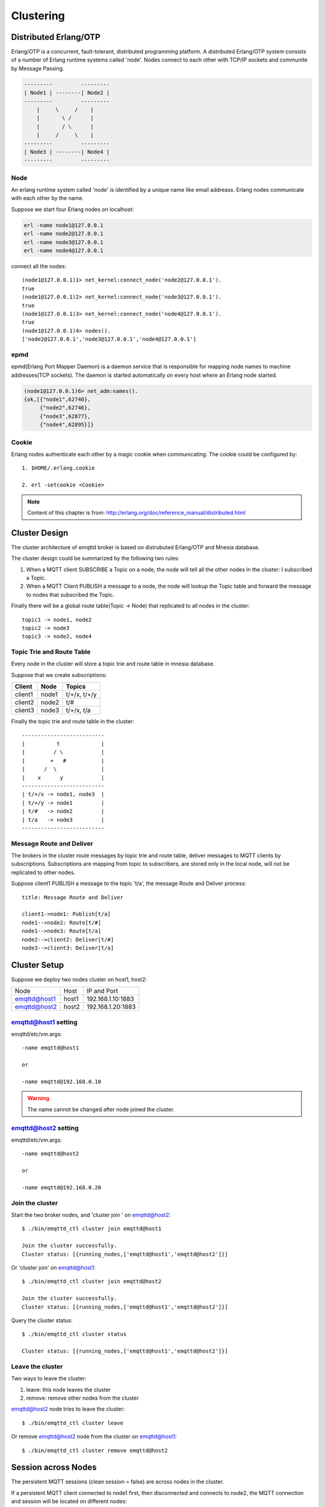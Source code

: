 
.. _cluster:

==========
Clustering
==========

----------------------
Distributed Erlang/OTP
----------------------

Erlang/OTP is a concurrent, fault-tolerant, distributed programming platform. A distributed Erlang/OTP system consists of a number of Erlang runtime systems called 'node'. Nodes connect to each other with TCP/IP sockets and communite by Message Passing.

.. code::

    ---------         ---------
    | Node1 | --------| Node2 |
    ---------         ---------
        |     \     /    |
        |       \ /      |
        |       / \      |
        |     /     \    |
    ---------         ---------
    | Node3 | --------| Node4 |
    ---------         ---------

Node
----

An erlang runtime system called 'node' is identified by a unique name like email addreass. Erlang nodes communicate with each other by the name.

Suppose we start four Erlang nodes on localhost:

.. code-block:: bash

    erl -name node1@127.0.0.1
    erl -name node2@127.0.0.1
    erl -name node3@127.0.0.1
    erl -name node4@127.0.0.1

connect all the nodes::

    (node1@127.0.0.1)1> net_kernel:connect_node('node2@127.0.0.1').
    true
    (node1@127.0.0.1)2> net_kernel:connect_node('node3@127.0.0.1').
    true
    (node1@127.0.0.1)3> net_kernel:connect_node('node4@127.0.0.1').
    true
    (node1@127.0.0.1)4> nodes().
    ['node2@127.0.0.1','node3@127.0.0.1','node4@127.0.0.1']

epmd
----

epmd(Erlang Port Mapper Daemon) is a daemon service that is responsible for mapping node names to machine addresses(TCP sockets). The daemon is started automatically on every host where an Erlang node started.

.. code-block:: bash

    (node1@127.0.0.1)6> net_adm:names().
    {ok,[{"node1",62740},
         {"node2",62746},
         {"node3",62877},
         {"node4",62895}]}

Cookie
------

Erlang nodes authenticate each other by a magic cookie when communicating. The cookie could be configured by::

    1. $HOME/.erlang.cookie

    2. erl -setcookie <Cookie>

.. NOTE:: Content of this chapter is from: http://erlang.org/doc/reference_manual/distributed.html

--------------
Cluster Design
--------------

The cluster architecture of emqttd broker is based on distrubuted Erlang/OTP and Mnesia database.

The cluster design could be summarized by the following two rules:

1. When a MQTT client SUBSCRIBE a Topic on a node, the node will tell all the other nodes in the cluster: I subscribed a Topic.

2. When a MQTT Client PUBLISH a message to a node, the node will lookup the Topic table and forward the message to nodes that subscribed the Topic.

Finally there will be a global route table(Topic -> Node) that replicated to all nodes in the cluster::

    topic1 -> node1, node2
    topic2 -> node3
    topic3 -> node2, node4

Topic Trie and Route Table
--------------------------

Every node in the cluster will store a topic trie and route table in mnesia database.

Suppose that we create subscriptions:

+----------------+-------------+----------------------------+
| Client         | Node        |  Topics                    |
+================+=============+============================+
| client1        | node1       | t/+/x, t/+/y               |
+----------------+-------------+----------------------------+
| client2        | node2       | t/#                        |
+----------------+-------------+----------------------------+
| client3        | node3       | t/+/x, t/a                 |
+----------------+-------------+----------------------------+

Finally the topic trie and route table in the cluster::

    --------------------------
    |          t             |
    |         / \            |
    |        +   #           |
    |      /  \              |
    |    x      y            |
    --------------------------
    | t/+/x -> node1, node3  |
    | t/+/y -> node1         |
    | t/#   -> node2         |
    | t/a   -> node3         |
    --------------------------

Message Route and Deliver
--------------------------

The brokers in the cluster route messages by topic trie and route table, deliver messages to MQTT clients by subscriptions. Subscriptions are mapping from topic to subscribers, are stored only in the local node, will not be replicated to other nodes.

Suppose client1 PUBLISH a message to the topic 't/a', the message Route and Deliver process::

    title: Message Route and Deliver

    client1->node1: Publish[t/a]
    node1-->node2: Route[t/#]
    node1-->node3: Route[t/a]
    node2-->client2: Deliver[t/#]
    node3-->client3: Deliver[t/a]

.. image:: _static/images/route.png

-------------
Cluster Setup
-------------

Suppose we deploy two nodes cluster on host1, host2:

+----------------+-----------+---------------------+
| Node           | Host      |  IP and Port        |
+----------------+-----------+---------------------+
| emqttd@host1   | host1     | 192.168.1.10:1883   |
+----------------+-----------+---------------------+
| emqttd@host2   | host2     | 192.168.1.20:1883   |
+----------------+-----------+---------------------+

emqttd@host1 setting
--------------------

emqttd/etc/vm.args::

    -name emqttd@host1

    or

    -name emqttd@192.168.0.10

.. WARNING:: The name cannot be changed after node joined the cluster.

emqttd@host2 setting
--------------------

emqttd/etc/vm.args::

    -name emqttd@host2

    or

    -name emqttd@192.168.0.20

Join the cluster
----------------

Start the two broker nodes, and 'cluster join ' on emqttd@host2::

    $ ./bin/emqttd_ctl cluster join emqttd@host1

    Join the cluster successfully.
    Cluster status: [{running_nodes,['emqttd@host1','emqttd@host2']}]

Or 'cluster join' on emqttd@host1::

    $ ./bin/emqttd_ctl cluster join emqttd@host2

    Join the cluster successfully.
    Cluster status: [{running_nodes,['emqttd@host1','emqttd@host2']}]

Query the cluster status::

    $ ./bin/emqttd_ctl cluster status

    Cluster status: [{running_nodes,['emqttd@host1','emqttd@host2']}]

Leave the cluster
-----------------

Two ways to leave the cluster:

1. leave: this node leaves the cluster

2. remove: remove other nodes from the cluster

emqttd@host2 node tries to leave the cluster::

    $ ./bin/emqttd_ctl cluster leave

Or remove emqttd@host2 node from the cluster on emqttd@host1::

    $ ./bin/emqttd_ctl cluster remove emqttd@host2


--------------------
Session across Nodes
--------------------

The persistent MQTT sessions (clean session = false) are across nodes in the cluster.

If a persistent MQTT client connected to node1 first, then disconnected and connects to node2, the MQTT connection and session will be located on different nodes::

                                      node1
                                   -----------
                               |-->| session |
                               |   -----------
                 node2         |
              --------------   |
     client-->| connection |<--|
              --------------

------------
The Firewall
------------

If there is a firewall between clustered nodes, the cluster requires to open 4369 port used by epmd daemon, and a port segment for nodes' communication.

Configure the port segment in etc/emqttd.config, for example:

.. code-block:: erlang

    [{kernel, [
        ...
        {inet_dist_listen_min, 20000},
        {inet_dist_listen_max, 21000}
     ]},
     ...

------------------
Network Partitions
------------------

The emqttd 1.0 cluster requires reliable network to avoid network partitions. The cluster will not recover from a network partition automatically.

If a network partition occures, there will be critical logs in log/emqttd_error.log::

    Mnesia inconsistent_database event: running_partitioned_network, emqttd@host

To recover from a network partition, you have to stop the nodes in a partition, clean the 'data/mneisa' of these nodes and reboot to join the cluster again.

-----------------------
Consistent Hash and DHT
-----------------------

Consistent Hash and DHT are popular in the design of NoSQL databases. Cluster of emqttd broker could support 10 million size of global routing table now. We could use the Consistent Hash or DHT to partition the routing table, and evolve the cluster to larger size.
